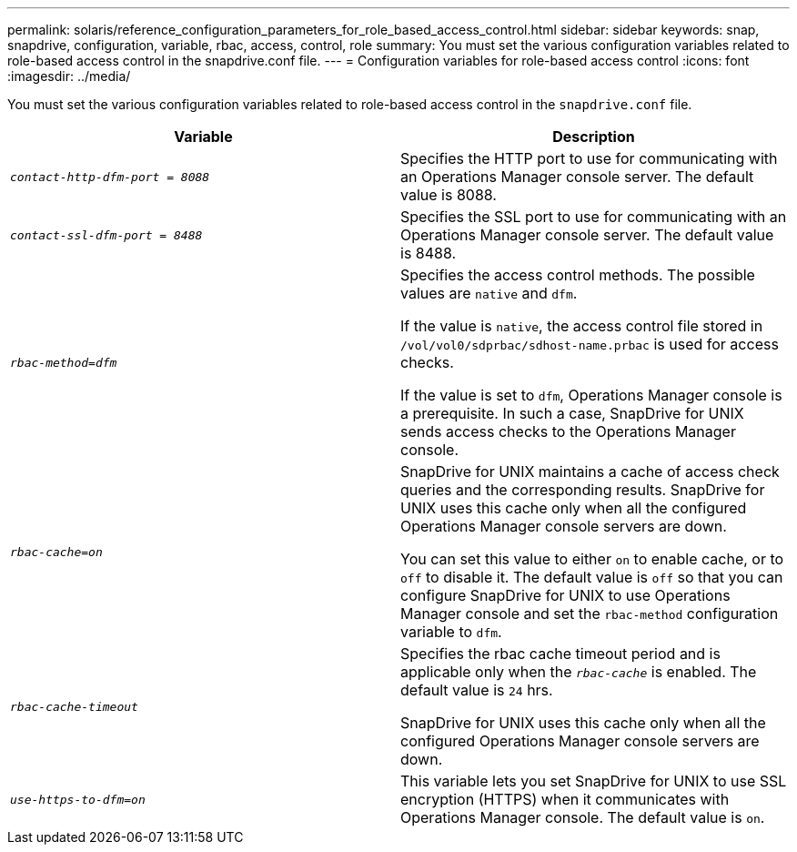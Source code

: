 ---
permalink: solaris/reference_configuration_parameters_for_role_based_access_control.html
sidebar: sidebar
keywords: snap, snapdrive, configuration, variable, rbac, access, control, role
summary: You must set the various configuration variables related to role-based access control in the snapdrive.conf file.
---
= Configuration variables for role-based access control
:icons: font
:imagesdir: ../media/

[.lead]
You must set the various configuration variables related to role-based access control in the `snapdrive.conf` file.

[options="header"]
|===
| Variable| Description
a|
`_contact-http-dfm-port = 8088_`
a|
Specifies the HTTP port to use for communicating with an Operations Manager console server. The default value is 8088.
a|
`_contact-ssl-dfm-port = 8488_`
a|
Specifies the SSL port to use for communicating with an Operations Manager console server. The default value is 8488.
a|
`_rbac-method=dfm_`
a|
Specifies the access control methods. The possible values are `native` and `dfm`.

If the value is `native`, the access control file stored in `/vol/vol0/sdprbac/sdhost-name.prbac` is used for access checks.

If the value is set to `dfm`, Operations Manager console is a prerequisite. In such a case, SnapDrive for UNIX sends access checks to the Operations Manager console.

a|
`_rbac-cache=on_`
a|
SnapDrive for UNIX maintains a cache of access check queries and the corresponding results. SnapDrive for UNIX uses this cache only when all the configured Operations Manager console servers are down.

You can set this value to either `on` to enable cache, or to `off` to disable it. The default value is `off` so that you can configure SnapDrive for UNIX to use Operations Manager console and set the `rbac-method` configuration variable to `dfm`.

a|
`_rbac-cache-timeout_`
a|
Specifies the rbac cache timeout period and is applicable only when the `_rbac-cache_` is enabled. The default value is `24` hrs.

SnapDrive for UNIX uses this cache only when all the configured Operations Manager console servers are down.

a|
`_use-https-to-dfm=on_`
a|
This variable lets you set SnapDrive for UNIX to use SSL encryption (HTTPS) when it communicates with Operations Manager console. The default value is `on`.

|===
